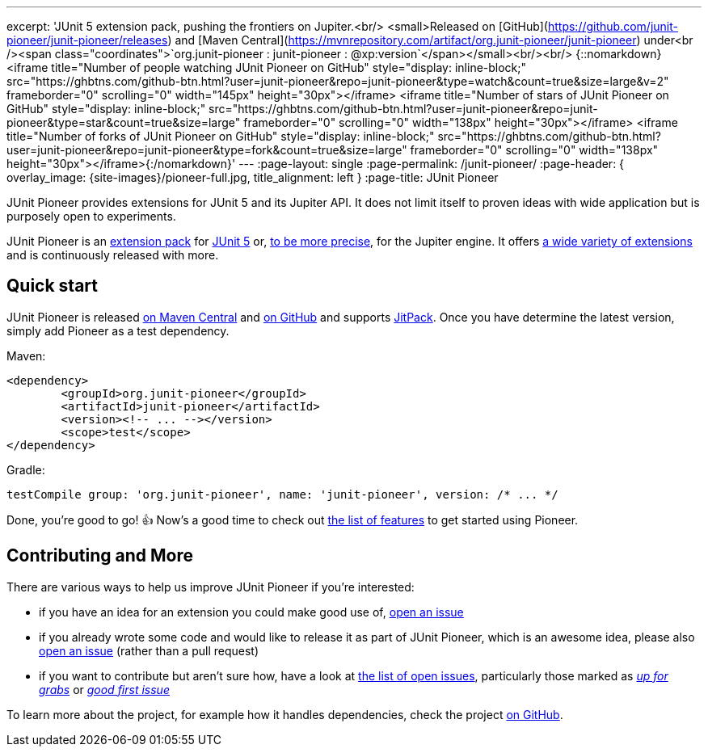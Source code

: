 ---
excerpt: 'JUnit 5 extension pack, pushing the frontiers on Jupiter.<br/> <small>Released on [GitHub](https://github.com/junit-pioneer/junit-pioneer/releases) and [Maven Central](https://mvnrepository.com/artifact/org.junit-pioneer/junit-pioneer) under<br /><span class="coordinates">`org.junit-pioneer : junit-pioneer : @xp:version`</span></small><br/><br/> {::nomarkdown}<iframe title="Number of people watching JUnit Pioneer on GitHub" style="display: inline-block;" src="https://ghbtns.com/github-btn.html?user=junit-pioneer&repo=junit-pioneer&type=watch&count=true&size=large&v=2" frameborder="0" scrolling="0" width="145px" height="30px"></iframe> <iframe title="Number of stars of JUnit Pioneer on GitHub" style="display: inline-block;" src="https://ghbtns.com/github-btn.html?user=junit-pioneer&repo=junit-pioneer&type=star&count=true&size=large" frameborder="0" scrolling="0" width="138px" height="30px"></iframe> <iframe title="Number of forks of JUnit Pioneer on GitHub" style="display: inline-block;" src="https://ghbtns.com/github-btn.html?user=junit-pioneer&repo=junit-pioneer&type=fork&count=true&size=large" frameborder="0" scrolling="0" width="138px" height="30px"></iframe>{:/nomarkdown}'
---
:page-layout: single
:page-permalink: /junit-pioneer/
:page-header: { overlay_image: {site-images}/pioneer-full.jpg, title_alignment: left }
:page-title: JUnit Pioneer

JUnit Pioneer provides extensions for JUnit 5 and its Jupiter API.
It does not limit itself to proven ideas with wide application but is purposely open to experiments.

JUnit Pioneer is an https://nipafx.dev/junit-5-extension-model/[extension pack] for https://junit.org/junit5/[JUnit 5] or, https://nipafx.dev/junit-5-architecture-jupiter/[to be more precise], for the Jupiter engine.
It offers https://junit-pioneer.org/docs/[a wide variety of extensions] and is continuously released with more.

== Quick start

JUnit Pioneer is released https://search.maven.org/artifact/org.junit-pioneer/junit-pioneer[on Maven Central] and https://github.com/junit-pioneer/junit-pioneer/releases[on GitHub] and supports https://jitpack.io/[JitPack].
Once you have determine the latest version, simply add Pioneer as a test dependency.

Maven:

[source,xml]
----
<dependency>
	<groupId>org.junit-pioneer</groupId>
	<artifactId>junit-pioneer</artifactId>
	<version><!-- ... --></version>
	<scope>test</scope>
</dependency>
----

Gradle:

[source,groovy]
----
testCompile group: 'org.junit-pioneer', name: 'junit-pioneer', version: /* ... */
----

Done, you're good to go! 👍
Now's a good time to check out link:/docs[the list of features] to get started using Pioneer.

== Contributing and More

There are various ways to help us improve JUnit Pioneer if you're interested:

* if you have an idea for an extension you could make good use of, https://github.com/junit-pioneer/junit-pioneer/issues/new[open an issue]
* if you already wrote some code and would like to release it as part of JUnit Pioneer, which is an awesome idea, please also https://github.com/junit-pioneer/junit-pioneer/issues/new[open an issue] (rather than a pull request)
* if you want to contribute but aren't sure how, have a look at https://github.com/junit-pioneer/junit-pioneer/issues[the list of open issues], particularly those marked as https://github.com/junit-pioneer/junit-pioneer/labels/%F0%9F%93%A2%20up%20for%20grabs[_up for grabs_] or https://github.com/junit-pioneer/junit-pioneer/labels/good%20first%20issue[_good first issue_]

To learn more about the project, for example how it handles dependencies, check the project https://github.com/junit-pioneer/junit-pioneer[on GitHub].
